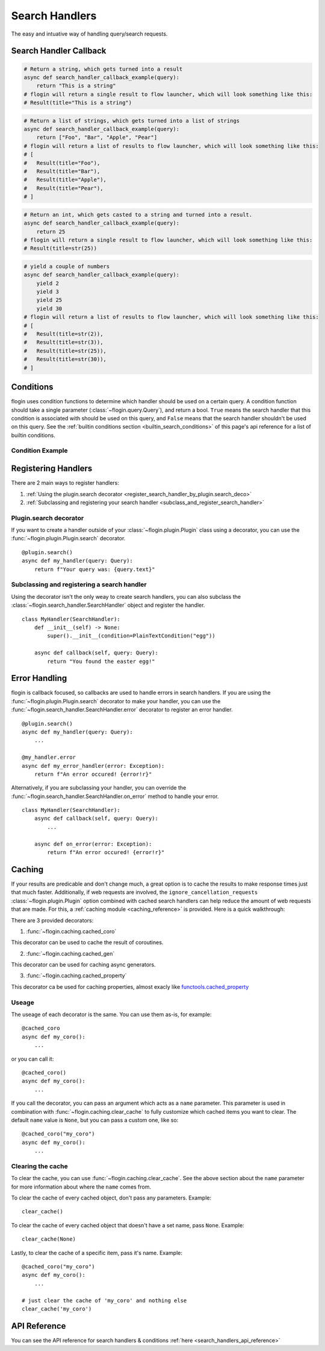 .. _search_handlers:

Search Handlers
===============
The easy and intuative way of handling query/search requests.

Search Handler Callback
------------------------

.. function:: async def search_handler_callback(query)

    This is an scheme of a basic search handler callback that returns items.

    See the :ref:`registering search handlers section <register_search_handler>` for information on how to register your search handler.

    flogin will attemp to convert whatever the callback returns into a list of results. If a dictionary is given, flogin will try and convert it into an :class:`~flogin.jsonrpc.results.Result` via :func:`~flogin.jsonrpc.results.Result.from_dict`
    
    The callback can also be an async iterator, and yield the results.

    :param query: The query data
    :type query: :class:`~flogin.query.Query`
    :rtype: :class:`~flogin.jsonrpc.results.Result` | list[:class:`~flogin.jsonrpc.results.Result`] | dict | str | int | Any
    :yields: :class:`~flogin.jsonrpc.results.Result` | dict | str | int | Any
    :returns: flogin will take the output in whatever form it is in, and try its best to convert it into a list of results. Worst case, it casts the item to a string and handles it accordingly.

.. code:: py

    # Return a string, which gets turned into a result
    async def search_handler_callback_example(query):
        return "This is a string"
    # flogin will return a single result to flow launcher, which will look something like this:
    # Result(title="This is a string")

.. code:: py

    # Return a list of strings, which gets turned into a list of strings
    async def search_handler_callback_example(query):
        return ["Foo", "Bar", "Apple", "Pear"]
    # flogin will return a list of results to flow launcher, which will look something like this:
    # [
    #   Result(title="Foo"),
    #   Result(title="Bar"),
    #   Result(title="Apple"),
    #   Result(title="Pear"),
    # ]

.. code:: py

    # Return an int, which gets casted to a string and turned into a result.
    async def search_handler_callback_example(query):
        return 25
    # flogin will return a single result to flow launcher, which will look something like this:
    # Result(title=str(25))

.. code:: py

    # yield a couple of numbers
    async def search_handler_callback_example(query):
        yield 2
        yield 3
        yield 25
        yield 30
    # flogin will return a list of results to flow launcher, which will look something like this:
    # [
    #   Result(title=str(2)),
    #   Result(title=str(3)),
    #   Result(title=str(25)),
    #   Result(title=str(30)),
    # ]

Conditions
-----------

flogin uses condition functions to determine which handler should be used on a certain query. A condition function should take a single parameter (:class:`~flogin.query.Query`), and return a bool. ``True`` means the search handler that this condition is associated with should be used on this query, and ``False`` means that the search handler shouldn't be used on this query. See the :ref:`builtin conditions section <builtin_search_conditions>` of this page's api reference for a list of builtin conditions.

.. _condition_example:

Condition Example
~~~~~~~~~~~~~~~~~

.. function:: def condition(query)

    This is called when flogin is determining if a certain query handler should be used for a certain query or not.

    :param query: The query that will be give to the search handler
    :type query: :class:`~flogin.query.Query`
    :rtype: :class:`bool`
    :returns: A bool. ``True`` means the search handler that this condition is associated with should be used on this query, and ``False`` means that the search handler shouldn't be used on this query.

.. _register_search_handler:

Registering Handlers
--------------------

There are 2 main ways to register handlers:

1. :ref:`Using the plugin.search decorator <register_search_handler_by_plugin.search_deco>`

2. :ref:`Subclassing and registering your search handler <subclass_and_register_search_handler>`

.. _register_search_handler_by_plugin.search_deco:

Plugin.search decorator
~~~~~~~~~~~~~~~~~~~~~~~
If you want to create a handler outside of your :class:`~flogin.plugin.Plugin` class using a decorator, you can use the :func:`~flogin.plugin.Plugin.search` decorator. ::

    @plugin.search()
    async def my_handler(query: Query):
        return f"Your query was: {query.text}"

.. _subclass_and_register_search_handler:

Subclassing and registering a search handler
~~~~~~~~~~~~~~~~~~~~~~~~~~~~~~~~~~~~~~~~~~~~
Using the decorator isn't the only weay to create search handlers, you can also subclass the :class:`~flogin.search_handler.SearchHandler` object and register the handler. ::

    class MyHandler(SearchHandler):
        def __init__(self) -> None:
            super().__init__(condition=PlainTextCondition("egg"))
        
        async def callback(self, query: Query):
            return "You found the easter egg!"

Error Handling
--------------
flogin is callback focused, so callbacks are used to handle errors in search handlers. If you are using the :func:`~flogin.plugin.Plugin.search` decorator to make your handler, you can use the :func:`~flogin.search_handler.SearchHandler.error` decorator to register an error handler. ::

    @plugin.search()
    async def my_handler(query: Query):
        ...
    
    @my_handler.error
    async def my_error_handler(error: Exception):
        return f"An error occured! {error!r}"

Alternatively, if you are subclassing your handler, you can override the :func:`~flogin.search_handler.SearchHandler.on_error` method to handle your error. ::

    class MyHandler(SearchHandler):
        async def callback(self, query: Query):
            ...
        
        async def on_error(error: Exception):
            return f"An error occured! {error!r}"

Caching
-------
If your results are predicable and don't change much, a great option is to cache the results to make response times just that much faster. Additionally, if web requests are involved, the ``ignore_cancellation_requests`` :class:`~flogin.plugin.Plugin` option combined with cached search handlers can help reduce the amount of web requests that are made. For this, a :ref:`caching module <caching_reference>` is provided. Here is a quick walkthrough:

There are 3 provided decorators:

1. :func:`~flogin.caching.cached_coro`

This decorator can be used to cache the result of coroutines.

2. :func:`~flogin.caching.cached_gen`

This decorator can be used for caching async generators.

3. :func:`~flogin.caching.cached_property`

This decorator ca be used for caching properties, almost exacly like `functools.cached_property <https://docs.python.org/3/library/functools.html#functools.cached_property>`__

Useage
~~~~~~
The useage of each decorator is the same. You can use them as-is, for example: ::

    @cached_coro
    async def my_coro():
        ...

or you can call it: ::

    @cached_coro()
    async def my_coro():
        ...

If you call the decorator, you can pass an argument which acts as a ``name`` parameter. This parameter is used in combination with :func:`~flogin.caching.clear_cache` to fully customize which cached items you want to clear. The default ``name`` value is ``None``, but you can pass a custom one, like so: ::

    @cached_coro("my_coro")
    async def my_coro():
        ...

Clearing the cache
~~~~~~~~~~~~~~~~~~~
To clear the cache, you can use :func:`~flogin.caching.clear_cache`. See the above section about the ``name`` parameter for more information about where the ``name`` comes from.

To clear the cache of every cached object, don't pass any parameters. Example: ::

    clear_cache()

To clear the cache of every cached object that doesn't have a set name, pass ``None``. Example: ::

    clear_cache(None)

Lastly, to clear the cache of a specific item, pass it's name. Example: ::

    @cached_coro("my_coro")
    async def my_coro():
        ...
    
    # just clear the cache of 'my_coro' and nothing else
    clear_cache('my_coro')

API Reference
-------------
You can see the API reference for search handlers & conditions :ref:`here <search_handlers_api_reference>`